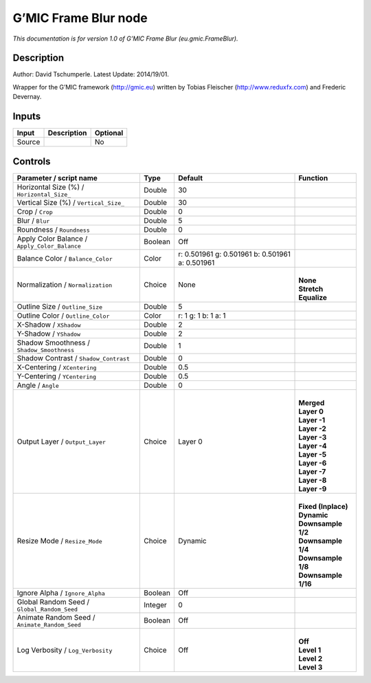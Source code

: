 .. _eu.gmic.FrameBlur:

.. raw:: html

   <!-- Do not edit this file! It is generated automatically by Natron itself. -->

G’MIC Frame Blur node
=====================

*This documentation is for version 1.0 of G’MIC Frame Blur (eu.gmic.FrameBlur).*

Description
-----------

Author: David Tschumperle. Latest Update: 2014/19/01.

Wrapper for the G’MIC framework (http://gmic.eu) written by Tobias Fleischer (http://www.reduxfx.com) and Frederic Devernay.

Inputs
------

+--------+-------------+----------+
| Input  | Description | Optional |
+========+=============+==========+
| Source |             | No       |
+--------+-------------+----------+

Controls
--------

.. tabularcolumns:: |>{\raggedright}p{0.2\columnwidth}|>{\raggedright}p{0.06\columnwidth}|>{\raggedright}p{0.07\columnwidth}|p{0.63\columnwidth}|

.. cssclass:: longtable

+-----------------------------------------------+---------+-------------------------------------------------+-----------------------+
| Parameter / script name                       | Type    | Default                                         | Function              |
+===============================================+=========+=================================================+=======================+
| Horizontal Size (%) / ``Horizontal_Size_``    | Double  | 30                                              |                       |
+-----------------------------------------------+---------+-------------------------------------------------+-----------------------+
| Vertical Size (%) / ``Vertical_Size_``        | Double  | 30                                              |                       |
+-----------------------------------------------+---------+-------------------------------------------------+-----------------------+
| Crop / ``Crop``                               | Double  | 0                                               |                       |
+-----------------------------------------------+---------+-------------------------------------------------+-----------------------+
| Blur / ``Blur``                               | Double  | 5                                               |                       |
+-----------------------------------------------+---------+-------------------------------------------------+-----------------------+
| Roundness / ``Roundness``                     | Double  | 0                                               |                       |
+-----------------------------------------------+---------+-------------------------------------------------+-----------------------+
| Apply Color Balance / ``Apply_Color_Balance`` | Boolean | Off                                             |                       |
+-----------------------------------------------+---------+-------------------------------------------------+-----------------------+
| Balance Color / ``Balance_Color``             | Color   | r: 0.501961 g: 0.501961 b: 0.501961 a: 0.501961 |                       |
+-----------------------------------------------+---------+-------------------------------------------------+-----------------------+
| Normalization / ``Normalization``             | Choice  | None                                            | |                     |
|                                               |         |                                                 | | **None**            |
|                                               |         |                                                 | | **Stretch**         |
|                                               |         |                                                 | | **Equalize**        |
+-----------------------------------------------+---------+-------------------------------------------------+-----------------------+
| Outline Size / ``Outline_Size``               | Double  | 5                                               |                       |
+-----------------------------------------------+---------+-------------------------------------------------+-----------------------+
| Outline Color / ``Outline_Color``             | Color   | r: 1 g: 1 b: 1 a: 1                             |                       |
+-----------------------------------------------+---------+-------------------------------------------------+-----------------------+
| X-Shadow / ``XShadow``                        | Double  | 2                                               |                       |
+-----------------------------------------------+---------+-------------------------------------------------+-----------------------+
| Y-Shadow / ``YShadow``                        | Double  | 2                                               |                       |
+-----------------------------------------------+---------+-------------------------------------------------+-----------------------+
| Shadow Smoothness / ``Shadow_Smoothness``     | Double  | 1                                               |                       |
+-----------------------------------------------+---------+-------------------------------------------------+-----------------------+
| Shadow Contrast / ``Shadow_Contrast``         | Double  | 0                                               |                       |
+-----------------------------------------------+---------+-------------------------------------------------+-----------------------+
| X-Centering / ``XCentering``                  | Double  | 0.5                                             |                       |
+-----------------------------------------------+---------+-------------------------------------------------+-----------------------+
| Y-Centering / ``YCentering``                  | Double  | 0.5                                             |                       |
+-----------------------------------------------+---------+-------------------------------------------------+-----------------------+
| Angle / ``Angle``                             | Double  | 0                                               |                       |
+-----------------------------------------------+---------+-------------------------------------------------+-----------------------+
| Output Layer / ``Output_Layer``               | Choice  | Layer 0                                         | |                     |
|                                               |         |                                                 | | **Merged**          |
|                                               |         |                                                 | | **Layer 0**         |
|                                               |         |                                                 | | **Layer -1**        |
|                                               |         |                                                 | | **Layer -2**        |
|                                               |         |                                                 | | **Layer -3**        |
|                                               |         |                                                 | | **Layer -4**        |
|                                               |         |                                                 | | **Layer -5**        |
|                                               |         |                                                 | | **Layer -6**        |
|                                               |         |                                                 | | **Layer -7**        |
|                                               |         |                                                 | | **Layer -8**        |
|                                               |         |                                                 | | **Layer -9**        |
+-----------------------------------------------+---------+-------------------------------------------------+-----------------------+
| Resize Mode / ``Resize_Mode``                 | Choice  | Dynamic                                         | |                     |
|                                               |         |                                                 | | **Fixed (Inplace)** |
|                                               |         |                                                 | | **Dynamic**         |
|                                               |         |                                                 | | **Downsample 1/2**  |
|                                               |         |                                                 | | **Downsample 1/4**  |
|                                               |         |                                                 | | **Downsample 1/8**  |
|                                               |         |                                                 | | **Downsample 1/16** |
+-----------------------------------------------+---------+-------------------------------------------------+-----------------------+
| Ignore Alpha / ``Ignore_Alpha``               | Boolean | Off                                             |                       |
+-----------------------------------------------+---------+-------------------------------------------------+-----------------------+
| Global Random Seed / ``Global_Random_Seed``   | Integer | 0                                               |                       |
+-----------------------------------------------+---------+-------------------------------------------------+-----------------------+
| Animate Random Seed / ``Animate_Random_Seed`` | Boolean | Off                                             |                       |
+-----------------------------------------------+---------+-------------------------------------------------+-----------------------+
| Log Verbosity / ``Log_Verbosity``             | Choice  | Off                                             | |                     |
|                                               |         |                                                 | | **Off**             |
|                                               |         |                                                 | | **Level 1**         |
|                                               |         |                                                 | | **Level 2**         |
|                                               |         |                                                 | | **Level 3**         |
+-----------------------------------------------+---------+-------------------------------------------------+-----------------------+
